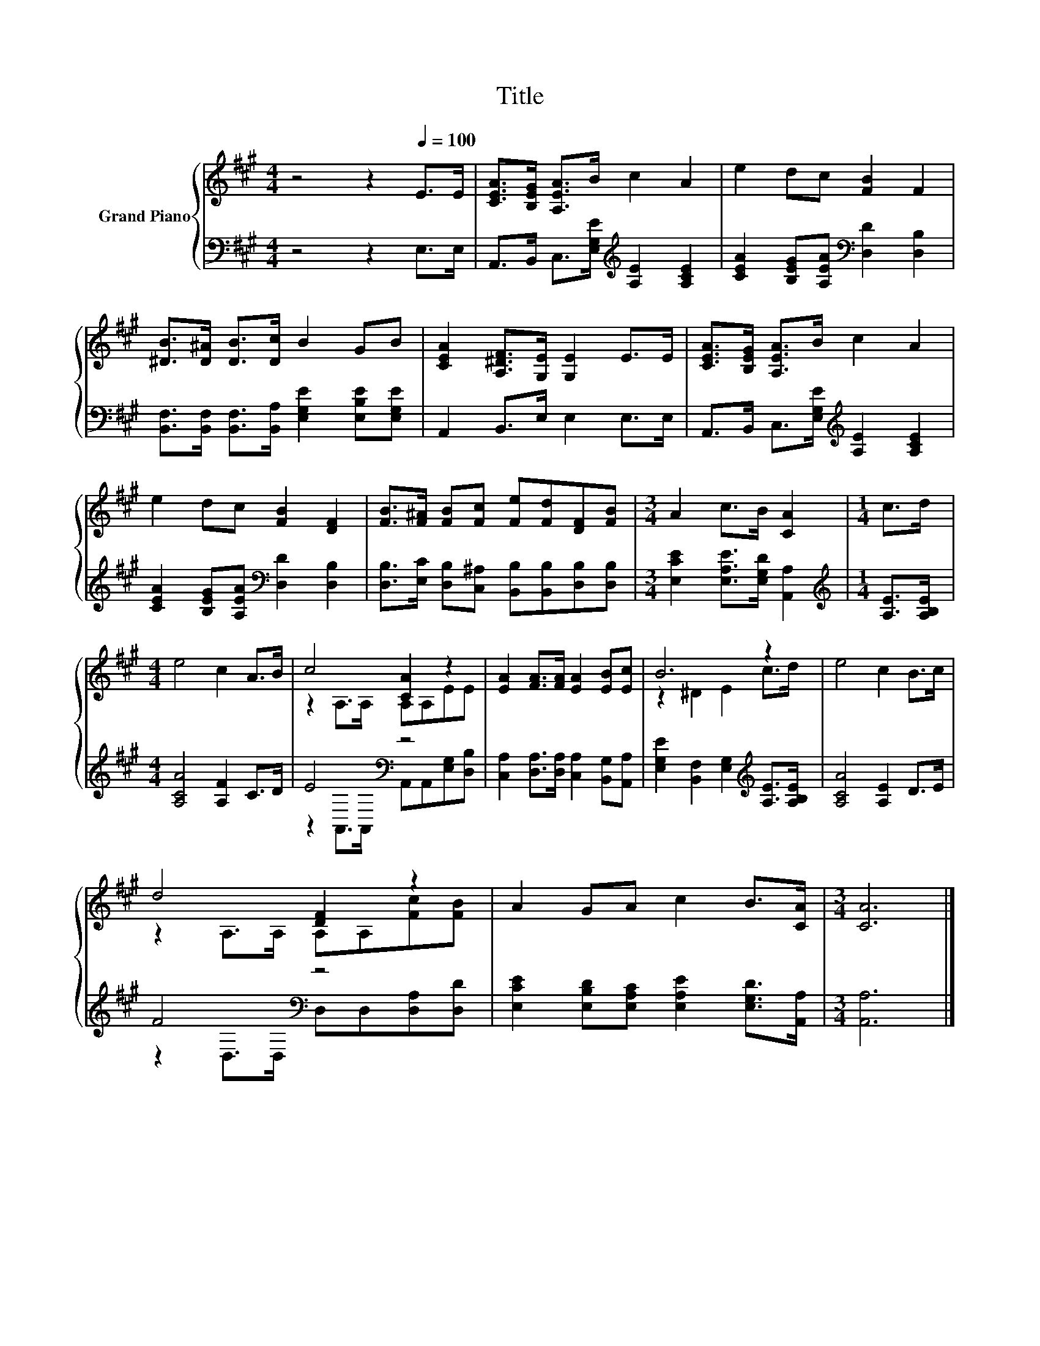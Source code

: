 X:1
T:Title
%%score { ( 1 3 ) | ( 2 4 ) }
L:1/8
M:4/4
K:A
V:1 treble nm="Grand Piano"
V:3 treble 
V:2 bass 
V:4 bass 
V:1
 z4 z2[Q:1/4=100] E>E | [CEA]>[B,EG] [A,EA]>B c2 A2 | e2 dc [FB]2 F2 | %3
 [^DB]>[D^A] [DB]>[Dc] B2 GB | [CEA]2 [A,^DF]>[G,E] [G,E]2 E>E | [CEA]>[B,EG] [A,EA]>B c2 A2 | %6
 e2 dc [FB]2 [DF]2 | [FB]>[F^A] [FB][Fc] [Fe][Fd][DF][FB] |[M:3/4] A2 c>B [CA]2 |[M:1/4] c>d | %10
[M:4/4] e4 c2 A>B | c4 [CA]2 z2 | [EA]2 [FA]>[FA] [EA]2 [EB][Ec] | B6 z2 | e4 c2 B>c | %15
 d4 [DF]2 z2 | A2 GA c2 B>[CA] |[M:3/4] [CA]6 |] %18
V:2
 z4 z2 E,>E, | A,,>B,, C,>[E,G,E][K:treble] [A,E]2 [A,CE]2 | %2
 [CEA]2 [B,EG][A,EA][K:bass] [D,D]2 [D,B,]2 | %3
 [B,,F,]>[B,,F,] [B,,F,]>[B,,A,] [E,G,E]2 [E,B,E][E,G,E] | A,,2 B,,>E, E,2 E,>E, | %5
 A,,>B,, C,>[E,G,E][K:treble] [A,E]2 [A,CE]2 | [CEA]2 [B,EG][A,EA][K:bass] [D,D]2 [D,B,]2 | %7
 [D,B,]>[E,C] [D,B,][C,^A,] [B,,B,][B,,B,][D,B,][D,B,] |[M:3/4] [E,CE]2 [E,A,E]>[E,G,D] [A,,A,]2 | %9
[M:1/4][K:treble] [A,E]>[A,B,E] |[M:4/4] [A,CA]4 [A,F]2 C>D | E4[K:bass] z4 | %12
 [C,A,]2 [D,A,]>[D,A,] [C,A,]2 [B,,G,][A,,A,] | [E,G,E]2 [B,,F,]2 [E,G,]2[K:treble] [A,E]>[A,B,E] | %14
 [A,CA]4 [A,E]2 D>E | F4[K:bass] z4 | [E,CE]2 [E,B,D][E,A,C] [E,A,E]2 [E,G,D]>[A,,A,] | %17
[M:3/4] [A,,A,]6 |] %18
V:3
 x8 | x8 | x8 | x8 | x8 | x8 | x8 | x8 |[M:3/4] x6 |[M:1/4] x2 |[M:4/4] x8 | z2 A,>A, A,A,EE | x8 | %13
 z2 ^D2 E2 c>d | x8 | z2 A,>A, A,A,[Fc][FB] | x8 |[M:3/4] x6 |] %18
V:4
 x8 | x4[K:treble] x4 | x4[K:bass] x4 | x8 | x8 | x4[K:treble] x4 | x4[K:bass] x4 | x8 | %8
[M:3/4] x6 |[M:1/4][K:treble] x2 |[M:4/4] x8 | z2[K:bass] A,,>A,, A,,A,,[E,G,][D,B,] | x8 | %13
 x6[K:treble] x2 | x8 | z2[K:bass] D,>D, D,D,[D,A,][D,D] | x8 |[M:3/4] x6 |] %18

